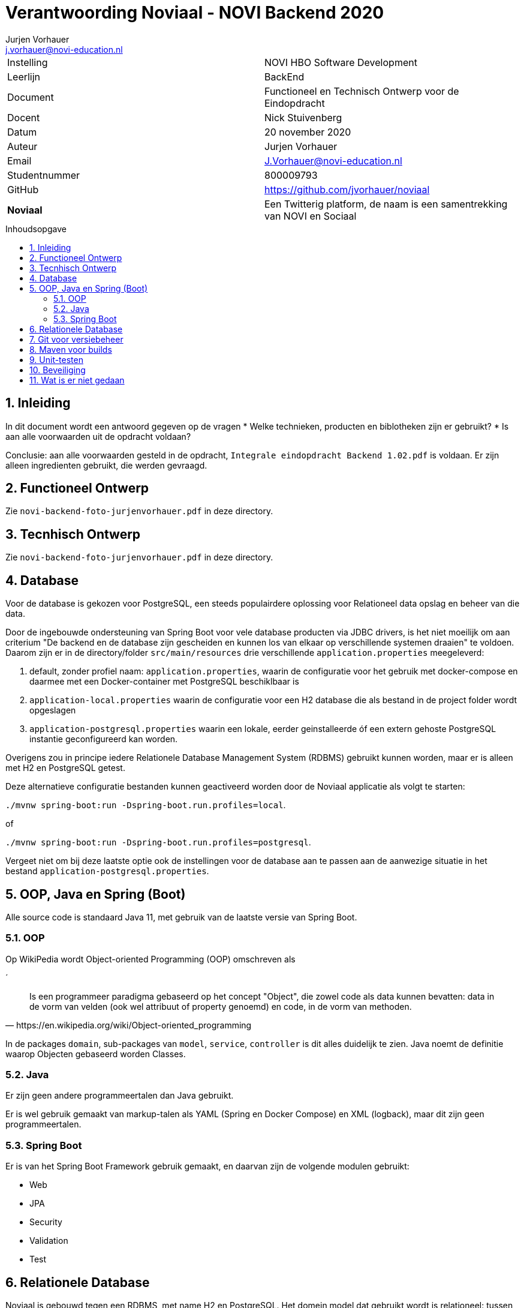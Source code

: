 = Verantwoording Noviaal - NOVI Backend 2020
Jurjen Vorhauer <j.vorhauer@novi-education.nl>
:toc: macro
:toc-title: Inhoudsopgave
:source-highlighter: pygments

|======
| Instelling    | NOVI HBO Software Development
| Leerlijn      | BackEnd
| Document      | Functioneel en Technisch Ontwerp voor de Eindopdracht
| Docent        | Nick Stuivenberg
| Datum         | 20 november 2020
| Auteur        | Jurjen Vorhauer
| Email         | J.Vorhauer@novi-education.nl
| Studentnummer | 800009793
| GitHub        | https://github.com/jvorhauer/noviaal
| *Noviaal*     | Een Twitterig platform, de naam is een samentrekking van NOVI en Sociaal
|======

<<<

toc::[]

<<<

:numbered:
== Inleiding

In dit document wordt een antwoord gegeven op de vragen
* Welke technieken, producten en biblotheken zijn er gebruikt?
* Is aan alle voorwaarden uit de opdracht voldaan?

Conclusie: aan alle voorwaarden gesteld in de opdracht, `Integrale eindopdracht Backend 1.02.pdf` is voldaan. Er zijn alleen ingredienten gebruikt, die werden gevraagd.

== Functioneel Ontwerp

Zie `novi-backend-foto-jurjenvorhauer.pdf` in deze directory.

== Tecnhisch Ontwerp

Zie `novi-backend-foto-jurjenvorhauer.pdf` in deze directory.

== Database

Voor de database is gekozen voor PostgreSQL, een steeds populairdere oplossing voor Relationeel data opslag en beheer van die data.

Door de ingebouwde ondersteuning van Spring Boot voor vele database producten via JDBC drivers, is het niet moeilijk om aan criterium
"De backend en de database zijn gescheiden en kunnen los van elkaar op verschillende systemen draaien" te voldoen.
Daarom zijn er in de directory/folder `src/main/resources` drie verschillende `application.properties` meegeleverd:

. default, zonder profiel naam: `application.properties`, waarin de configuratie voor het gebruik met docker-compose
en daarmee met een Docker-container met PostgreSQL beschiklbaar is
. `application-local.properties` waarin de configuratie voor een H2 database die als bestand in de project folder wordt opgeslagen
. `application-postgresql.properties` waarin een lokale, eerder geinstalleerde óf een extern gehoste PostgreSQL instantie
geconfigureerd kan worden.

Overigens zou in principe iedere Relationele Database Management System (RDBMS) gebruikt kunnen worden, maar er is alleen met
H2 en PostgreSQL getest.

Deze alternatieve configuratie bestanden kunnen geactiveerd worden door de Noviaal applicatie als volgt te starten:

`./mvnw spring-boot:run -Dspring-boot.run.profiles=local`.

of

`./mvnw spring-boot:run -Dspring-boot.run.profiles=postgresql`.

Vergeet niet om bij deze laatste optie ook de instellingen voor de database aan te passen aan de aanwezige situatie in het bestand `application-postgresql.properties`.

== OOP, Java en Spring (Boot)

Alle source code is standaard Java 11, met gebruik van de laatste versie van Spring Boot.

=== OOP

Op WikiPedia wordt Object-oriented Programming (OOP) omschreven als

´
[quote, https://en.wikipedia.org/wiki/Object-oriented_programming]
Is een programmeer paradigma gebaseerd op het concept "Object", die zowel code als data kunnen bevatten: data in de vorm van velden (ook wel attribuut of property genoemd) en code, in de vorm van methoden.

In de packages `domain`, sub-packages van `model`, `service`, `controller` is dit alles duidelijk te zien. Java noemt de definitie waarop Objecten gebaseerd worden Classes.

=== Java

Er zijn geen andere programmeertalen dan Java gebruikt.

Er is wel gebruik gemaakt van markup-talen als YAML (Spring en Docker Compose) en XML (logback), maar dit zijn geen programmeertalen.

=== Spring Boot

Er is van het Spring Boot Framework gebruik gemaakt, en daarvan zijn de volgende modulen gebruikt:

* Web
* JPA
* Security
* Validation
* Test

== Relationele Database

Noviaal is gebouwd tegen een RDBMS, met name H2 en PostgreSQL. Het domein model dat gebruikt wordt is relationeel: tussen de entiteiten zijn relaties gedefinieerd.

== Git voor versiebeheer

Zie https://github.com/jvorhauer/noviaal en de `.git` directory/folder van het project.

== Maven voor builds

* `pom.xml`
* Voer bijvoorbeeld `./mvnw verify` uit in de project directory/folder.

== Unit-testen

Zie de directories/folders onder `src/test/java`.

== Beveiliging

Middels de door Nick aangeleverde code voor het implementeren van authenticatie met JSON Web Token (JWT) was het mogelijk om de endpoints te beveiligen met authenticate en authorisaties. Het verwijderen van een bestaande gebruiker en het promoveren van een gewone gebruiker (met alleen USER rol) naar een admin (met ook ADMIN rol) zijn beveiligd, zodat alleen gebruikers met de ADMIN rol deze acties kunnen uitvoeren.

== Wat is er niet gedaan

. Geen performance tests. Het is dus niet zeker wat er gebeurd als er grotere aantallen gebruikers grote hoeveelheden data gaan
invoeren. Waarbij 'groter' dan nog gedefinieerd moet worden (niet erg meetbaar zo). Meer data heeft impact op het schijfruimtegebruik van de database en op de snelheid waarmee tabellen bevraagd worden.
. Niet veel @MockBean gebruikt. Tijdens het ontwikkelen merkte ik dat ik een mock database, H2 in-memory, genoeg mock vindt en dat
tests, met name complexe, met @MockBean er niet overzichtelijker op worden.
. Het aantal rollen is nogal beperkt: USER en ADMIN, waarbij alle geregistreerde gebruikers altijd USER zijn. Overigens kun je als anonieme gebruiker wel registreren en, na registratie, ook inloggen. Dus er is eigenlijk wel een ANONYMOUS rol, maar die is niet expliciet gemaakt.
. Het is niet mogelijk om alle mogelijke configuraties van Operating System, Java versies, geinstalleerde programma's, etc. te testen. Het kan dus zijn dat Noviaal niet uit te voeren is met `docker-compose`, zoals in de 'handleiding' beschreven is.
. De gestelde kwaliteitseis van een test-coverage van 80% is niet gehaald.
. meer Lombok gebruikt voor reductie van bolierplate code, zoals Setters/Getters, Builders, Constructors en mogelijk meer. Dat had ik graag gedaan, maar ik kreeg tijdens de lessen dat dat wellicht niet zo gewaardeerd zou gaan worden. In de test-sources is Lombok wel wat meer gebruikt alsmede ook het Java keyword `var` om ook daarmee overhead te voorkomen. Mocht dit inderdaad niet gewenst zijn, dan had ik dat graag iets explicieter willen terugvinden in de voorwaarden. Misschien een idee voor een volgend semester? Lombok kan veel extra code voorkomen, waardoor leesbaarheid en onderhoudbaarheid verbeterd worden.

Er zijn een aantal goedbedoelde, maar technisch weinig waarde toevoegende, elementen uit het domein model gehaald:

* Reminders: hebben niet veel zin in een REST service, want niet makkelijk aan te tonen zonder frontend
* Likes: vergelijkbaar met Tags, maar dan zonder naam.
* Een anonieme versie van de tijdlijn: als je niemand volgt, is een tijdlijn niets anders dan een lijst van alle Notes en Media. Alleen geregistreerde gebruikers kunnen andere gebruikers volgen.
